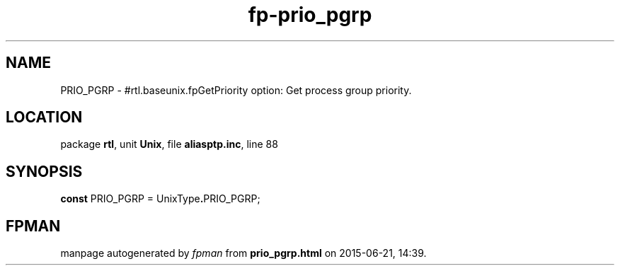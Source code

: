 .\" file autogenerated by fpman
.TH "fp-prio_pgrp" 3 "2014-03-14" "fpman" "Free Pascal Programmer's Manual"
.SH NAME
PRIO_PGRP - #rtl.baseunix.fpGetPriority option: Get process group priority.
.SH LOCATION
package \fBrtl\fR, unit \fBUnix\fR, file \fBaliasptp.inc\fR, line 88
.SH SYNOPSIS
\fBconst\fR PRIO_PGRP = UnixType\fB.\fRPRIO_PGRP;

.SH FPMAN
manpage autogenerated by \fIfpman\fR from \fBprio_pgrp.html\fR on 2015-06-21, 14:39.

